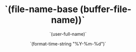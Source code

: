 #+TITLE: `(file-name-base (buffer-file-name))`
#+AUTHOR: `(user-full-name)`
#+DATE: `(format-time-string "%Y-%m-%d")`
#+LANGUAGE: en
#+DESCRIPTION:
